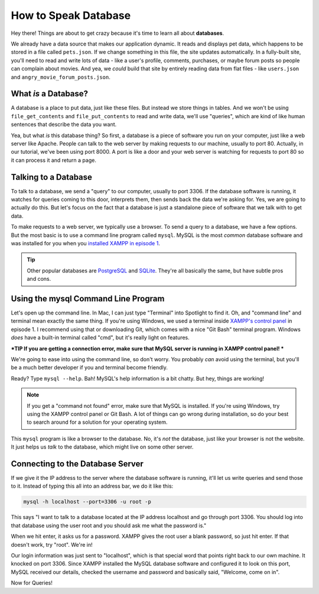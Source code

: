 How to Speak Database
=====================

Hey there! Things are about to get crazy because it's time to learn all about
**databases**.

We already have a data source that makes our application dynamic. It reads
and displays pet data, which happens to be stored in a file called ``pets.json``.
If we change something in this file, the site updates automatically. In a
fully-built site, you'll need to read and write lots of data - like a user's
profile, comments, purchases, or maybe forum posts so people can complain
about movies. And yea, we *could* build that site by entirely reading data
from flat files - like ``users.json`` and ``angry_movie_forum_posts.json``.

What *is* a Database?
---------------------

A database is a place to put data, just like these files. But instead we
store things in tables. And we won't be using ``file_get_contents``
and ``file_put_contents`` to read and write data, we'll use "queries", which
are kind of like human sentences that describe the data you want.

Yea, but what *is* this database thing? So first, a database is a piece of
software you run on your computer, just like a web server like Apache. People
can talk to the web server by making requests to our machine, usually to
port 80. Actually, in our tutorial, we've been using port 8000. A port is
like a door and your web server is watching for requests to port 80 so it
can process it and return a page.

Talking to a Database
----------------------

To talk to a database, we send a "query" to our computer, usually to port
3306. If the database software is running, it watches for queries coming
to this door, interprets them, then sends back the data we're asking for.
Yes, we are going to actually do this. But let's focus on the fact that a
database is just a standalone piece of software that we talk with to get data.

To make requests to a web server, we typically use a browser. To send a query
to a database, we have a few options. But the most basic is to use a command
line program called ``mysql``. MySQL is the most *common* database software
and was installed for you when you `installed XAMPP in episode 1`_.

.. tip::

    Other popular databases are `PostgreSQL`_ and `SQLite`_. They're all
    basically the same, but have subtle pros and cons.

Using the mysql Command Line Program
------------------------------------

Let's open up the command line. In Mac, I can just type "Terminal" into Spotlight
to find it. Oh, and "command line" and terminal mean exactly the same thing.
If you're using Windows, we used a terminal inside `XAMPP's control panel`_
in episode 1. I recommend using that or downloading Git, which comes with
a nice "Git Bash" terminal program. Windows *does* have a built-in terminal
called "cmd", but it's really light on features.

***TIP
If you are getting a connection error, make sure that MySQL server is running in XAMPP control panel!
***

We're going to ease into using the command line, so don't worry. You probably
*can* avoid using the terminal, but you'll be a much better developer if
you and terminal become friendly.

Ready? Type ``mysql --help``. Bah! MySQL's help information is a bit chatty.
But hey, things are working!

.. note::

    If you get a "command not found" error, make sure that MySQL is installed.
    If you're using Windows, try using the XAMPP control panel or Git Bash.
    A lot of things can go wrong during installation, so do your best to
    search around for a solution for your operating system.

This ``mysql`` program is like a browser to the database. No, it's *not*
the database, just like your browser is not the website. It just helps us
*talk* to the database, which might live on some other server.

Connecting to the Database Server
---------------------------------

If we give it the IP address to the server where the database software is
running, it'll let us write queries and send those to it. Instead of
typing this all into an address bar, we do it like this:

.. code-block:: bash

    mysql -h localhost --port=3306 -u root -p

This says "I want to talk to a database located at the IP address localhost
and go through port 3306. You should log into that database using the user
root and you should ask me what the password is."

When we hit enter, it asks us for a password. XAMPP gives the root user a
blank password, so just hit enter. If that doesn't work, try "root". We're
in!

Our login information was just sent to "localhost", which is that special
word that points right back to our own machine. It knocked on port 3306.
Since XAMPP installed the MySQL database software and configured it to look
on this port, MySQL received our details, checked the username and password
and basically said, "Welcome, come on in".

Now for Queries!

.. _`PostgreSQL`: http://www.postgresql.org/
.. _`SQLite`: http://www.sqlite.org/
.. _`installed XAMPP in episode 1`: https://symfonycasts.com/screencast/php-ep1/system-setup
.. _`XAMPP's control panel`: https://symfonycasts.com/screencast/php-ep1/system-setup#using-php-s-web-server

